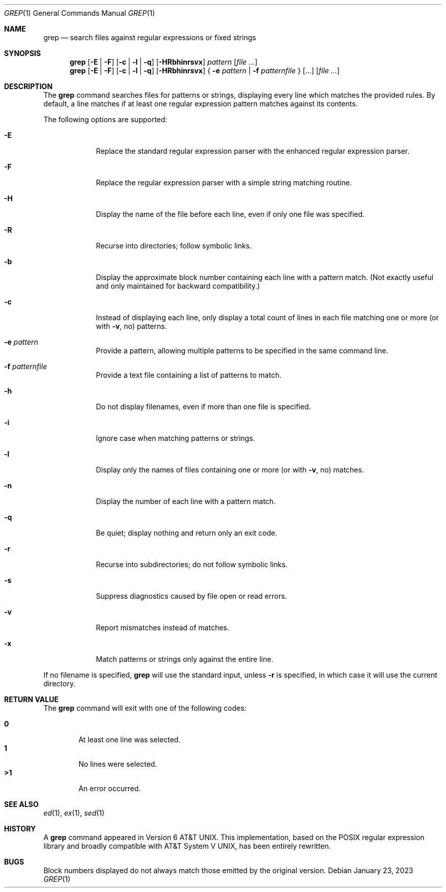 .\" (C) Copyright 2023 S. V. Nickolas.
.\" 
.\" Redistribution and use in source and binary forms, with or without
.\" modification, are permitted provided that the following conditions are
.\" met:
.\" 
.\"   1. Redistributions of source code must retain the above copyright 
.\"      notice, this list of conditions and the following disclaimer.
.\"   2. Redistributions in binary form must reproduce the above copyright
.\"      notice, this list of conditions and the following disclaimer in the
.\"      documentation and/or other materials provided with the distribution.
.\" 
.\" THIS SOFTWARE IS PROVIDED BY THE AUTHOR AND CONTRIBUTORS "AS IS" AND ANY
.\" EXPRESS OR IMPLIED WARRANTIES, INCLUDING, BUT NOT LIMITED TO, THE IMPLIED
.\" WARRANTIES OF MERCHANTABILITY AND FITNESS FOR A PARTICULAR PURPOSE ARE
.\" DISCLAIMED.
.\" 
.\" IN NO EVENT SHALL THE AUTHOR OR CONTRIBUTORS BE LIABLE FOR ANY DIRECT,
.\" INDIRECT, INCIDENTAL, SPECIAL, EXEMPLARY, OR CONSEQUENTIAL DAMAGES
.\" (INCLUDING, BUT NOT LIMITED TO, PROCUREMENT OF SUBSTITUTE GOODS OR
.\" SERVICES; LOSS OF USE, DATA, OR PROFITS; OR BUSINESS INTERRUPTION)
.\" HOWEVER CAUSED AND ON ANY THEORY OF LIABILITY, WHETHER IN CONTRACT,
.\" STRICT LIABILITY, OR TORT (INCLUDING NEGLIGENCE OR OTHERWISE) ARISING IN
.\" ANY WAY OUT OF THE USE OF THIS SOFTWARE, EVEN IF ADVISED OF THE
.\" POSSIBILITY OF SUCH DAMAGE.
.Dd January 23, 2023
.Dt GREP 1
.Os
.Sh NAME
.Nm grep
.Nd search files against regular expressions or fixed strings
.Sh SYNOPSIS
.Nm grep 
.Op Fl E | Fl F
.Op Fl c | Fl l | Fl q
.Op Fl HRbhinrsvx
.Ar pattern
.Op Ar
.Nm grep
.Op Fl E | Fl F
.Op Fl c | Fl l | Fl q
.Op Fl HRbhinrsvx
{
.Fl e
.Ar pattern |
.Fl f
.Ar patternfile
}
.Op ...
.Op Ar
.Sh DESCRIPTION
The 
.Nm grep
command searches files for patterns or strings, displaying every line which
matches the provided rules.  By default, a line matches if at least one
regular expression pattern matches against its contents.
.Pp
The following options are supported:
.Pp
.Bl -tag -width -indent
.It Fl E
Replace the standard regular expression parser with the enhanced regular
expression parser.
.It Fl F
Replace the regular expression parser with a simple string matching routine.
.It Fl H
Display the name of the file before each line, even if only one file was
specified.
.It Fl R
Recurse into directories; follow symbolic links.
.It Fl b
Display the approximate block number containing each line with a pattern
match.  (Not exactly useful and only maintained for backward compatibility.)
.It Fl c
Instead of displaying each line, only display a total count of lines in each
file matching one or more (or with
.Fl v ,
no) patterns.
.It Fl e Ar pattern
Provide a pattern, allowing multiple patterns to be specified in the same
command line.
.It Fl f Ar patternfile
Provide a text file containing a list of patterns to match.
.It Fl h
Do not display filenames, even if more than one file is specified.
.It Fl i
Ignore case when matching patterns or strings.
.It Fl l
Display only the names of files containing one or more (or with
.Fl v ,
no) matches.
.It Fl n
Display the number of each line with a pattern match.
.It Fl q
Be quiet; display nothing and return only an exit code.
.It Fl r
Recurse into subdirectories; do not follow symbolic links.
.It Fl s
Suppress diagnostics caused by file open or read errors.
.It Fl v
Report mismatches instead of matches.
.It Fl x
Match patterns or strings only against the entire line.
.Pp
.El
If no filename is specified, 
.Nm grep
will use the standard input, unless
.Fl r
is specified, in which case it will use the current directory.
.Sh RETURN VALUE
The 
.Nm grep
command will exit with one of the following codes:
.Pp
.Bl -tag -width flag -compact
.It Li 0
At least one line was selected.
.It Li 1
No lines were selected.
.It Li >1
An error occurred.
.El
.Sh SEE ALSO
.Xr ed 1 ,
.Xr ex 1 ,
.Xr sed 1
.Sh HISTORY
A 
.Nm grep
command appeared in 
.At v6 .
This implementation, based on the POSIX regular expression library and broadly
compatible with 
.At V ,
has been entirely rewritten.
.Sh BUGS
Block numbers displayed do not always match those emitted by the original
version.
